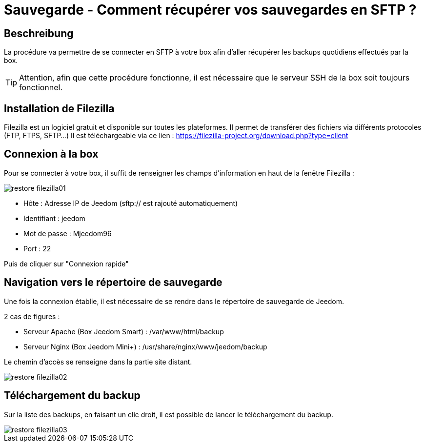= Sauvegarde - Comment récupérer vos sauvegardes en SFTP ?

== Beschreibung

La procédure va permettre de se connecter en SFTP à votre box afin d'aller récupérer les backups quotidiens effectués par la box.

[TIP]
Attention, afin que cette procédure fonctionne, il est nécessaire que le serveur SSH de la box soit toujours fonctionnel. 


== Installation de Filezilla

Filezilla est un logiciel gratuit et disponible sur toutes les plateformes. Il permet de transférer des fichiers via différents protocoles (FTP, FTPS, SFTP...)
Il est téléchargeable via ce lien : https://filezilla-project.org/download.php?type=client


== Connexion à la box

Pour se connecter à votre box, il suffit de renseigner les champs d'information en haut de la fenêtre Filezilla :

image::../images/restore-filezilla01.jpg[align="center"]

* Hôte : Adresse IP de Jeedom (sftp:// est rajouté automatiquement)
* Identifiant : jeedom
* Mot de passe : Mjeedom96
* Port : 22

Puis de cliquer sur "Connexion rapide"

== Navigation vers le répertoire de sauvegarde

Une fois la connexion établie, il est nécessaire de se rendre dans le répertoire de sauvegarde de Jeedom.

2 cas de figures :

* Serveur Apache (Box Jeedom Smart) : /var/www/html/backup
* Serveur Nginx (Box Jeedom Mini+) : /usr/share/nginx/www/jeedom/backup

Le chemin d'accès se renseigne dans la partie site distant.

image::../images/restore-filezilla02.jpg[align="center"]

== Téléchargement du backup

Sur la liste des backups, en faisant un clic droit, il est possible de lancer le téléchargement du backup.

image::../images/restore-filezilla03.jpg[align="center"]
